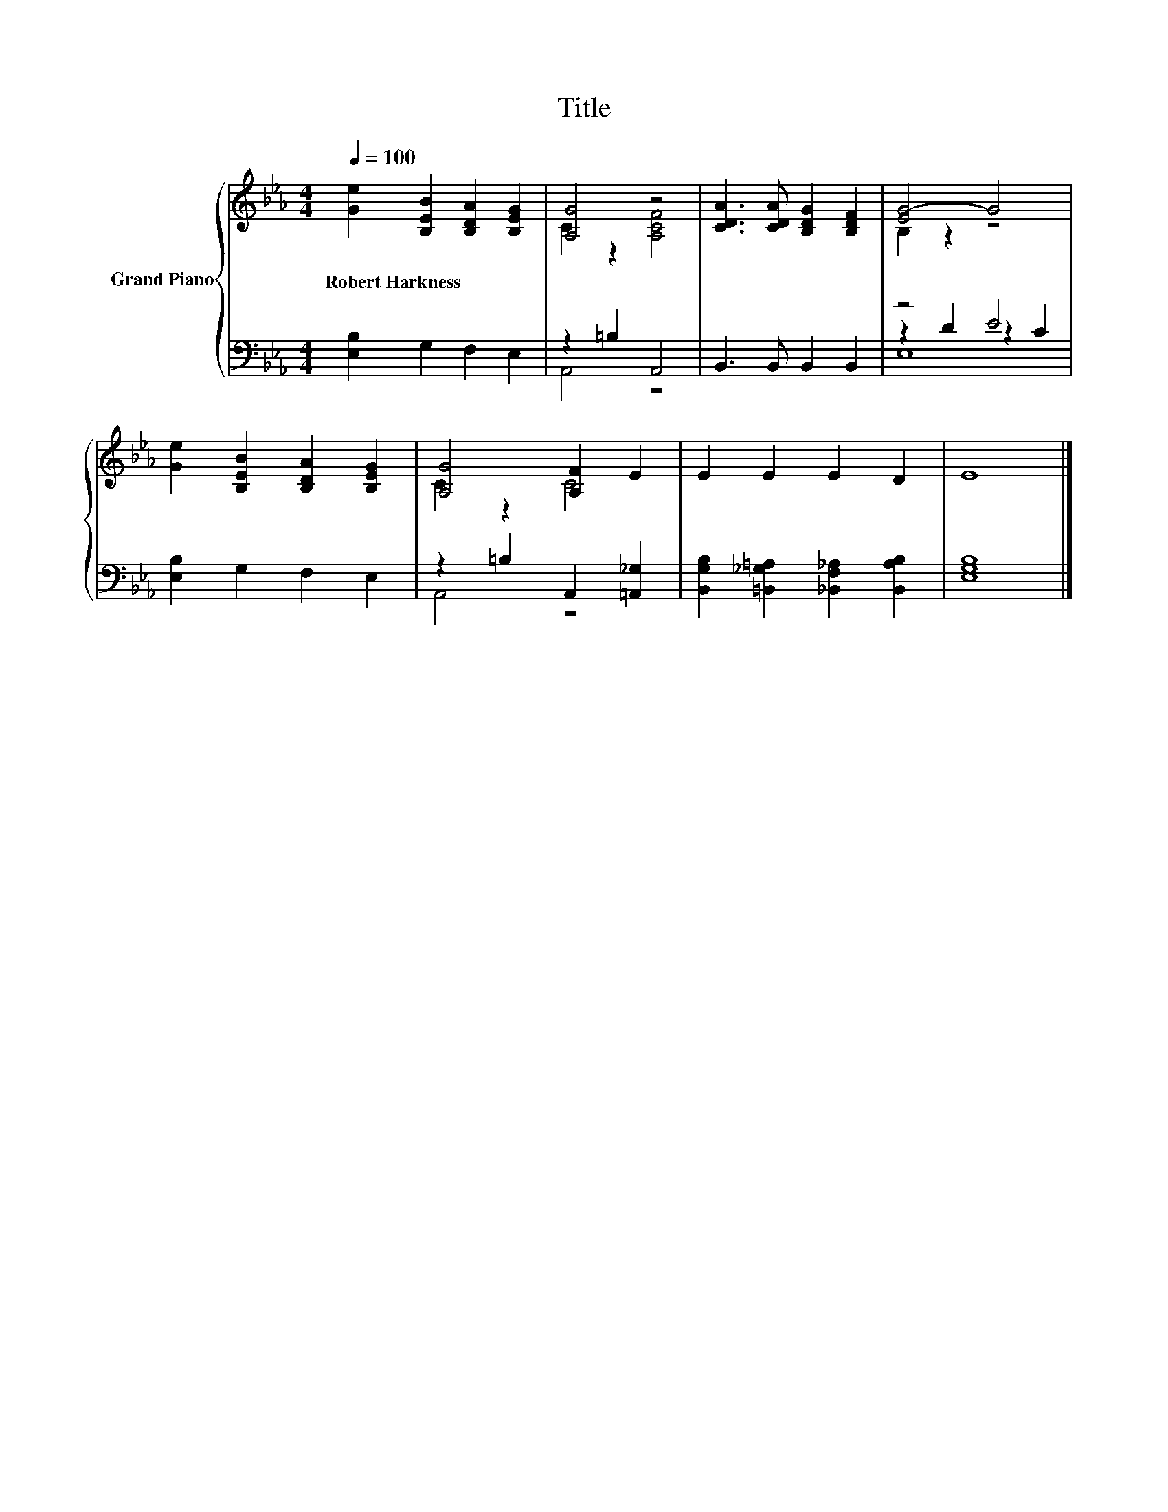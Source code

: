 X:1
T:Title
%%score { ( 1 3 ) | ( 2 4 5 ) }
L:1/8
Q:1/4=100
M:4/4
K:Eb
V:1 treble nm="Grand Piano"
V:3 treble 
V:2 bass 
V:4 bass 
V:5 bass 
V:1
 [Ge]2 [B,EB]2 [B,DA]2 [B,EG]2 | [A,G]4 z4 | [CDA]3 [CDA] [B,DG]2 [B,DF]2 | [EG-]4 G4 | %4
w: Robert~Harkness * * *||||
 [Ge]2 [B,EB]2 [B,DA]2 [B,EG]2 | [A,G]4 [A,F]2 E2 | E2 E2 E2 D2 | E8 |] %8
w: ||||
V:2
 [E,B,]2 G,2 F,2 E,2 | z2 =B,2 A,,4 | B,,3 B,, B,,2 B,,2 | z4 E4 | [E,B,]2 G,2 F,2 E,2 | %5
 z2 =B,2 A,,2 [=A,,_G,]2 | [B,,G,B,]2 [=B,,_G,=A,]2 [_B,,F,_A,]2 [B,,A,B,]2 | [E,G,B,]8 |] %8
V:3
 x8 | C2 z2 [A,CF]4 | x8 | B,2 z2 z4 | x8 | C2 z2 C4 | x8 | x8 |] %8
V:4
 x8 | A,,4 z4 | x8 | z2 D2 z2 C2 | x8 | A,,4 z4 | x8 | x8 |] %8
V:5
 x8 | x8 | x8 | E,8 | x8 | x8 | x8 | x8 |] %8

